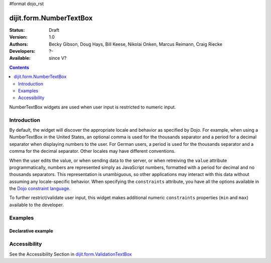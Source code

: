 #format dojo_rst

dijit.form.NumberTextBox
========================

:Status: Draft
:Version: 1.0
:Authors: Becky Gibson, Doug Hays, Bill Keese, Nikolai Onken, Marcus Reimann, Craig Riecke
:Developers: ?-
:Available: since V?

.. contents::
    :depth: 2

NumberTextBox widgets are used when user input is restricted to numeric input.


============
Introduction
============

By default, the widget will discover the appropriate locale and behavior as specified by Dojo. For example, when using a NumberTextBox in the United States, an optional comma is used for the thousands separator and a period for a decimal separator when displaying numbers to the user. For German users, a period is used for the thousands separator and a comma for the decimal separator. Other locales may have different conventions.

When the user edits the value, or when sending data to the server, or when retreiving the ``value`` attribute programmatically, numbers are represented simply as JavaScript numbers, formatted with a period for decimal and no thousands separators. This representation is unambiguous, so other applications may interact with this data without assuming any locale-specific behavior. When specifying the ``constraints`` attribute, you have all the options available in the `Dojo constraint language <quickstart/numbersDates>`_. 

To further restrict/validate user input, this widget makes additional numeric ``constraints`` properties (``min`` and ``max``) available to the developer.


========
Examples
========

Declarative example
-------------------

.. cv-compound::

  .. cv:: javascript

     <script type="text/javascript">
     dojo.require("dijit.form.NumberTextBox");
     </script>

  .. cv:: html

	<input id="q05" type="text"
		dojoType="dijit.form.NumberTextBox"
		name= "elevation"
		value="3000"
		constraints="{min:-20000,max:20000,places:0}"
		promptMessage= "Enter a value between -20000 and +20000"
		required= "true" 
		invalidMessage= "Invalid elevation.">
        <label for="q05">Integer between -20000 to +20000</label>


=============
Accessibility
=============

See the Accessibility Section in `dijit.form.ValidationTextBox <dijit/form/ValidationTextBox>`_

